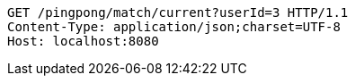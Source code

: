 [source,http,options="nowrap"]
----
GET /pingpong/match/current?userId=3 HTTP/1.1
Content-Type: application/json;charset=UTF-8
Host: localhost:8080

----